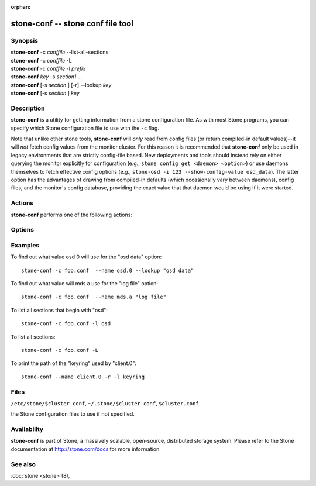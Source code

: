 :orphan:

==================================
 stone-conf -- stone conf file tool
==================================

.. program:: stone-conf

Synopsis
========

| **stone-conf** -c *conffile* --list-all-sections
| **stone-conf** -c *conffile* -L
| **stone-conf** -c *conffile* -l *prefix*
| **stone-conf** *key* -s *section1* ...
| **stone-conf** [-s *section* ] [-r] --lookup *key*
| **stone-conf** [-s *section* ] *key*


Description
===========

**stone-conf** is a utility for getting information from a stone
configuration file. As with most Stone programs, you can specify which
Stone configuration file to use with the ``-c`` flag.

Note that unlike other stone tools, **stone-conf** will *only* read from
config files (or return compiled-in default values)--it will *not*
fetch config values from the monitor cluster.  For this reason it is
recommended that **stone-conf** only be used in legacy environments
that are strictly config-file based.  New deployments and tools should
instead rely on either querying the monitor explicitly for
configuration (e.g., ``stone config get <daemon> <option>``) or use
daemons themselves to fetch effective config options (e.g.,
``stone-osd -i 123 --show-config-value osd_data``).  The latter option
has the advantages of drawing from compiled-in defaults (which
occasionally vary between daemons), config files, and the monitor's
config database, providing the exact value that that daemon would be
using if it were started.

Actions
=======

**stone-conf** performs one of the following actions:

.. option:: -L, --list-all-sections

   list all sections in the configuration file.

.. option:: -l, --list-sections *prefix*

   list the sections with the given *prefix*. For example, ``--list-sections mon``
   would list all sections beginning with ``mon``.

.. option:: --lookup *key*

   search and print the specified configuration setting. Note:  ``--lookup`` is
   the default action. If no other actions are given on the command line, we will
   default to doing a lookup.

.. option:: -h, --help

   print a summary of usage.


Options
=======

.. option:: -c *conffile*

   the Stone configuration file.

.. option:: --filter-key *key*

   filter section list to only include sections with given *key* defined.

.. option:: --filter-key-value *key* ``=`` *value*

   filter section list to only include sections with given *key*/*value* pair.

.. option:: --name *type.id*

   the Stone name in which the sections are searched (default 'client.admin').
   For example, if we specify ``--name osd.0``, the following sections will be
   searched: [osd.0], [osd], [global]

.. option:: --pid *pid*

   override the ``$pid`` when expanding options. For example, if an option is
   configured like ``/var/log/$name.$pid.log``, the ``$pid`` portion in its
   value will be substituded using the PID of **stone-conf** instead of the
   PID of the process specfied using the ``--name`` option.

.. option:: -r, --resolve-search

   search for the first file that exists and can be opened in the resulted
   comma delimited search list.

.. option:: -s, --section

   additional sections to search.  These additional sections will be searched
   before the sections that would normally be searched. As always, the first
   matching entry we find will be returned.


Examples
========

To find out what value osd 0 will use for the "osd data" option::

        stone-conf -c foo.conf  --name osd.0 --lookup "osd data"

To find out what value will mds a use for the "log file" option::

        stone-conf -c foo.conf  --name mds.a "log file"

To list all sections that begin with "osd"::

        stone-conf -c foo.conf -l osd

To list all sections::

        stone-conf -c foo.conf -L

To print the path of the "keyring" used by "client.0"::

       stone-conf --name client.0 -r -l keyring


Files
=====

``/etc/stone/$cluster.conf``, ``~/.stone/$cluster.conf``, ``$cluster.conf``

the Stone configuration files to use if not specified.


Availability
============

**stone-conf** is part of Stone, a massively scalable, open-source, distributed storage system.  Please refer
to the Stone documentation at http://stone.com/docs for more
information.


See also
========

:doc:`stone <stone>`\(8),
